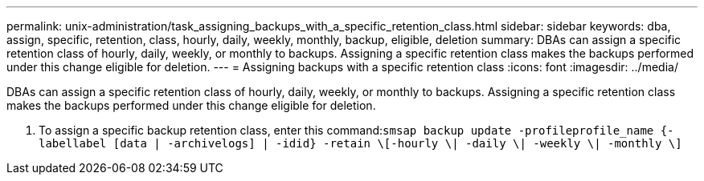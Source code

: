 ---
permalink: unix-administration/task_assigning_backups_with_a_specific_retention_class.html
sidebar: sidebar
keywords: dba, assign, specific, retention, class, hourly, daily, weekly, monthly, backup, eligible, deletion
summary: DBAs can assign a specific retention class of hourly, daily, weekly, or monthly to backups. Assigning a specific retention class makes the backups performed under this change eligible for deletion.
---
= Assigning backups with a specific retention class
:icons: font
:imagesdir: ../media/

[.lead]
DBAs can assign a specific retention class of hourly, daily, weekly, or monthly to backups. Assigning a specific retention class makes the backups performed under this change eligible for deletion.

. To assign a specific backup retention class, enter this command:``smsap backup update -profileprofile_name {-labellabel [data | -archivelogs] | -idid} -retain \[-hourly \| -daily \| -weekly \| -monthly \]``
